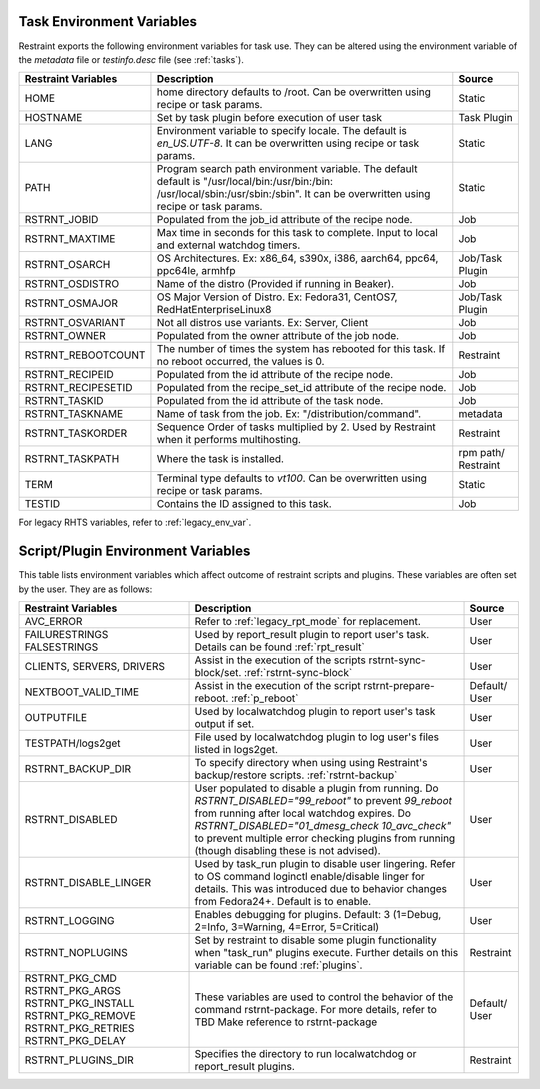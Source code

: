 .. _env_variables:

Task Environment Variables
==========================

Restraint exports the following environment variables for task use.
They can be altered using the environment variable of the `metadata` file or
`testinfo.desc` file (see :ref:`tasks`).

+----------------------+------------------------------------------------------+-----------+
| Restraint Variables  | Description                                          | Source    |
+======================+======================================================+===========+
| HOME                 | home directory defaults to /root. Can be overwritten | Static    |
|                      | using recipe or task params.                         |           |
+----------------------+------------------------------------------------------+-----------+
| HOSTNAME             | Set by task plugin before execution of user task     | Task      |
|                      |                                                      | Plugin    |
+----------------------+------------------------------------------------------+-----------+
| LANG                 | Environment variable to specify locale.  The default | Static    |
|                      | is `en_US.UTF-8`.  It can be overwritten using       |           |
|                      | recipe or task params.                               |           |
+----------------------+------------------------------------------------------+-----------+
| PATH                 | Program search path environment variable. The default| Static    |
|                      | default is "/usr/local/bin:/usr/bin:/bin:            |           |
|                      | /usr/local/sbin:/usr/sbin:/sbin". It can be          |           |
|                      | overwritten using recipe or task params.             |           |
+----------------------+------------------------------------------------------+-----------+
| RSTRNT_JOBID         | Populated from the job_id attribute of the recipe    | Job       |
|                      | node.                                                |           |
+----------------------+------------------------------------------------------+-----------+
| RSTRNT_MAXTIME       | Max time in seconds for this task to complete.       | Job       |
|                      | Input to local and external watchdog timers.         |           |
+----------------------+------------------------------------------------------+-----------+
| RSTRNT_OSARCH        | OS Architectures. Ex: x86_64, s390x, i386, aarch64,  | Job/Task  |
|                      | ppc64, ppc64le, armhfp                               | Plugin    |
+----------------------+------------------------------------------------------+-----------+
| RSTRNT_OSDISTRO      | Name of the distro (Provided if running in Beaker).  | Job       |
+----------------------+------------------------------------------------------+-----------+
| RSTRNT_OSMAJOR       | OS Major Version of Distro. Ex: Fedora31, CentOS7,   | Job/Task  |
|                      | RedHatEnterpriseLinux8                               | Plugin    |
+----------------------+------------------------------------------------------+-----------+
| RSTRNT_OSVARIANT     | Not all distros use variants. Ex: Server, Client     | Job       |
+----------------------+------------------------------------------------------+-----------+
| RSTRNT_OWNER         | Populated from the owner attribute of the job node.  | Job       |
+----------------------+------------------------------------------------------+-----------+
| RSTRNT_REBOOTCOUNT   | The number of times the system has rebooted for this | Restraint |
|                      | task. If no reboot occurred, the values is 0.        |           |
+----------------------+------------------------------------------------------+-----------+
| RSTRNT_RECIPEID      | Populated from the id attribute of the recipe node.  | Job       |
+----------------------+------------------------------------------------------+-----------+
| RSTRNT_RECIPESETID   | Populated from the recipe_set_id attribute of the    | Job       |
|                      | recipe node.                                         |           |
+----------------------+------------------------------------------------------+-----------+
| RSTRNT_TASKID        | Populated from the id attribute of the task node.    | Job       |
+----------------------+------------------------------------------------------+-----------+
| RSTRNT_TASKNAME      | Name of task from the job.                           | metadata  |
|                      | Ex: "/distribution/command".                         |           |
+----------------------+------------------------------------------------------+-----------+
| RSTRNT_TASKORDER     | Sequence Order of tasks multiplied by 2. Used by     | Restraint |
|                      | Restraint when it performs multihosting.             |           |
+----------------------+------------------------------------------------------+-----------+
| RSTRNT_TASKPATH      | Where the task is installed.                         | rpm path/ |
|                      |                                                      | Restraint |
+----------------------+------------------------------------------------------+-----------+
| TERM                 | Terminal type defaults to `vt100`. Can be            | Static    |
|                      | overwritten using recipe or task params.             |           |
+----------------------+------------------------------------------------------+-----------+
| TESTID               | Contains the ID assigned to this task.               | Job       |
+----------------------+------------------------------------------------------+-----------+

For legacy RHTS variables, refer to :ref:`legacy_env_var`.

Script/Plugin Environment Variables
===================================

This table lists environment variables which affect outcome of restraint scripts and plugins.
These variables are often set by the user.  They are as follows:

+----------------------+------------------------------------------------------+-----------+
| Restraint Variables  | Description                                          | Source    |
+======================+======================================================+===========+
| AVC_ERROR            | Refer to :ref:`legacy_rpt_mode` for replacement.     | User      |
+----------------------+------------------------------------------------------+-----------+
| FAILURESTRINGS       | Used by report_result plugin to report user's task.  | User      |
| FALSESTRINGS         | Details can be found :ref:`rpt_result`               |           |
+----------------------+------------------------------------------------------+-----------+
| CLIENTS, SERVERS,    | Assist in the execution of the scripts               | User      |
| DRIVERS              | rstrnt-sync-block/set. :ref:`rstrnt-sync-block`      |           |
+----------------------+------------------------------------------------------+-----------+
| NEXTBOOT_VALID_TIME  | Assist in the execution of the script                | Default/  |
|                      | rstrnt-prepare-reboot. :ref:`p_reboot`               | User      |
+----------------------+------------------------------------------------------+-----------+
| OUTPUTFILE           | Used by localwatchdog plugin to report user's task   | User      |
|                      | output if set.                                       |           |
+----------------------+------------------------------------------------------+-----------+
| TESTPATH/logs2get    | File used by localwatchdog plugin to log user's      | User      |
|                      | files listed in logs2get.                            |           |
+----------------------+------------------------------------------------------+-----------+
| RSTRNT_BACKUP_DIR    | To specify directory when using using Restraint's    | User      |
|                      | backup/restore scripts. :ref:`rstrnt-backup`         |           |
+----------------------+------------------------------------------------------+-----------+
| RSTRNT_DISABLED      | User populated to disable a plugin from running. Do  | User      |
|                      | `RSTRNT_DISABLED="99_reboot"` to prevent `99_reboot` |           |
|                      | from running after local watchdog expires. Do        |           |
|                      | `RSTRNT_DISABLED="01_dmesg_check 10_avc_check"` to   |           |
|                      | prevent multiple error checking plugins from running |           |
|                      | (though disabling these is not advised).             |           |
+----------------------+------------------------------------------------------+-----------+
| RSTRNT_DISABLE_LINGER| Used by task_run plugin to disable user lingering.   | User      |
|                      | Refer to OS command loginctl enable/disable linger   |           |
|                      | for details.  This was introduced due to behavior    |           |
|                      | changes from Fedora24+. Default is to enable.        |           | 
+----------------------+------------------------------------------------------+-----------+
| RSTRNT_LOGGING       | Enables debugging for plugins. Default: 3            | User      |
|                      | (1=Debug, 2=Info, 3=Warning, 4=Error, 5=Critical)    |           |
+----------------------+------------------------------------------------------+-----------+
| RSTRNT_NOPLUGINS     | Set by restraint to disable some plugin functionality| Restraint |
|                      | when "task_run" plugins execute. Further details on  |           |
|                      | this variable can be found :ref:`plugins`.           |           |
+----------------------+------------------------------------------------------+-----------+
| RSTRNT_PKG_CMD       | These variables are used to control the behavior of  | Default/  |
| RSTRNT_PKG_ARGS      | the command rstrnt-package.  For more details, refer | User      |
| RSTRNT_PKG_INSTALL   | to TBD Make reference to rstrnt-package              |           |
| RSTRNT_PKG_REMOVE    |                                                      |           |
| RSTRNT_PKG_RETRIES   |                                                      |           |
| RSTRNT_PKG_DELAY     |                                                      |           |
+----------------------+------------------------------------------------------+-----------+
| RSTRNT_PLUGINS_DIR   | Specifies the directory to run localwatchdog or      | Restraint |
|                      | report_result plugins.                               |           |
+----------------------+------------------------------------------------------+-----------+
